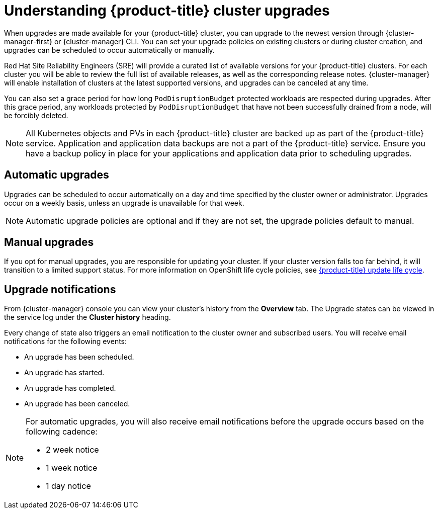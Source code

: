 
// Module included in the following assemblies:
//
// * assemblies/upgrades.adoc

:_content-type: CONCEPT
[id="upgrade_{context}"]
= Understanding {product-title} cluster upgrades


When upgrades are made available for your {product-title} cluster, you can upgrade to the newest version through {cluster-manager-first} or {cluster-manager} CLI. You can set your upgrade policies on existing clusters or during cluster creation, and upgrades can be scheduled to occur automatically or manually.

Red Hat Site Reliability Engineers (SRE) will provide a curated list of available versions for your {product-title} clusters. For each cluster you will be able to review the full list of available releases, as well as the corresponding release notes. {cluster-manager} will enable installation of clusters at the latest supported versions, and upgrades can be canceled at any time.

You can also set a grace period for how long `PodDisruptionBudget` protected workloads are respected during upgrades. After this grace period, any workloads protected by  `PodDisruptionBudget` that have not been successfully drained from a node, will be forcibly deleted.

[NOTE]
====
All Kubernetes objects and PVs in each {product-title} cluster are backed up as part of the {product-title} service. Application and application data backups are not a part of the {product-title} service. Ensure you have a backup policy in place for your applications and application data prior to scheduling upgrades.
====

[id="upgrade-automatic_{context}"]
== Automatic upgrades

Upgrades can be scheduled to occur automatically on a day and time specified by the cluster owner or administrator. Upgrades occur on a weekly basis, unless an upgrade is unavailable for that week.

[NOTE]
====
Automatic upgrade policies are optional and if they are not set, the upgrade policies default to manual.
====

[id="upgrade-manual_upgrades_{context}"]
== Manual upgrades

If you opt for manual upgrades, you are responsible for updating your cluster. If your cluster version falls too far behind, it will transition to a limited support status. For more information on OpenShift life cycle policies, see xref:../osd_architecture/osd_policy/osd-life-cycle.adoc#osd-life-cycle[{product-title} update life cycle].

[id="upgrade-notifications_{context}"]
== Upgrade notifications

From {cluster-manager} console you can view your cluster's history from the *Overview* tab. The Upgrade states can be viewed in the service log under the *Cluster history* heading.

Every change of state also triggers an email notification to the cluster owner and subscribed users. You will receive email notifications for the following events:

* An upgrade has been scheduled.
* An upgrade has started.
* An upgrade has completed.
* An upgrade has been canceled.

[NOTE]
====
For automatic upgrades, you will also receive email notifications before the upgrade occurs based on the following cadence:

* 2 week notice
* 1 week notice
* 1 day notice
====
